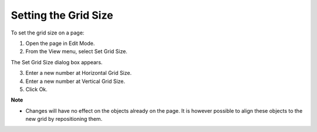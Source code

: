 

.. _Page-Manager_Setting_the_Grid_Size:


Setting the Grid Size
=====================

To set the grid size on a page:

1.	Open the page in Edit Mode.

2.	From the View menu, select Set Grid Size.

The Set Grid Size dialog box appears.

3.	Enter a new number at Horizontal Grid Size.

4.	Enter a new number at Vertical Grid Size.

5.	Click Ok.



**Note** 

*	Changes will have no effect on the objects already on the page. It is however possible to align these objects to the new grid by repositioning them.



